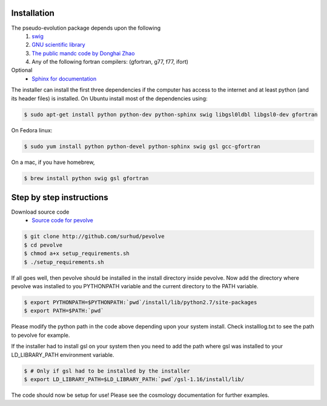 Installation
============

The pseudo-evolution package depends upon the following
    1. `swig <http://www.swig.org>`_
    2. `GNU scientific library <http://www.gnu.org/software/gsl>`_
    3. `The public mandc code by Donghai Zhao <http://202.127.29.4/dhzhao/mandc.html>`_
    4. Any of the following fortran compilers: (gfortran, g77, f77, ifort)

Optional
    - `Sphinx for documentation <http://sphinx-doc.org>`_

The installer can install the first three dependencies if the computer has access to the internet and at least python (and its header files) is installed. On Ubuntu install most of the dependencies using:

.. sourcecode:: bash

    $ sudo apt-get install python python-dev python-sphinx swig libgsl0ldbl libgsl0-dev gfortran

On Fedora linux:

.. sourcecode:: bash

    $ sudo yum install python python-devel python-sphinx swig gsl gcc-gfortran

On a mac, if you have homebrew,

.. sourcecode:: bash

    $ brew install python swig gsl gfortran

Step by step instructions
=========================

Download source code
    - `Source code for pevolve <http://github.com/surhud/pevolve>`_

.. sourcecode:: bash

    $ git clone http://github.com/surhud/pevolve
    $ cd pevolve
    $ chmod a+x setup_requirements.sh
    $ ./setup_requirements.sh

If all goes well, then pevolve should be installed in the install directory
inside pevolve. Now add the directory where pevolve was installed to you
PYTHONPATH variable and the current directory to the PATH variable.

.. sourcecode:: bash

    $ export PYTHONPATH=$PYTHONPATH:`pwd`/install/lib/python2.7/site-packages
    $ export PATH=$PATH:`pwd`

Please modify the python path in the code above depending upon your system
install. Check installlog.txt to see the path to pevolve for example. 

If the installer had to install gsl on your system then you need to add the path
where gsl was installed to your LD_LIBRARY_PATH environment variable. 

.. sourcecode:: bash

    $ # Only if gsl had to be installed by the installer
    $ export LD_LIBRARY_PATH=$LD_LIBRARY_PATH:`pwd`/gsl-1.16/install/lib/

The code should now be setup for use! Please see the cosmology documentation for
further examples.

